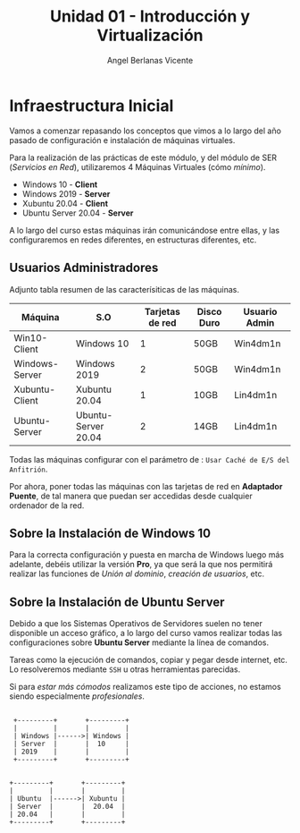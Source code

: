 #+Title: Unidad 01 - Introducción y Virtualización
#+Author: Angel Berlanas Vicente

#+LATEX_HEADER: \hypersetup{colorlinks=true,urlcolor=blue}

#+LATEX_HEADER: \usepackage{fancyhdr}
#+LATEX_HEADER: \fancyhead{} % clear all header fields
#+LATEX_HEADER: \pagestyle{fancy}
#+LATEX_HEADER: \fancyhead[R]{2-SMX: SOX}
#+LATEX_HEADER: \fancyhead[L]{Infraestructura]}

#+LATEX_HEADER:\usepackage{wallpaper}
#+LATEX_HEADER: \ULCornerWallPaper{0.9}{../rsrc/logos/header_europa.png}
#+LATEX_HEADER: \CenterWallPaper{0.7}{../rsrc/logos/watermark_1.png}

\newpage
* Infraestructura Inicial

Vamos a comenzar repasando los conceptos que vimos a lo largo del año pasado de configuración
e instalación de máquinas virtuales.

Para la realización de las prácticas de este módulo, y del módulo de SER (/Servicios en Red/),
utilizaremos 4 Máquinas Virtuales (cómo /mínimo/).

- Windows 10 - *Client*
- Windows 2019 - *Server*
- Xubuntu 20.04 - *Client*
- Ubuntu Server 20.04 - *Server*

A lo largo del curso estas máquinas irán comunicándose entre ellas, y las configuraremos en redes
diferentes, en estructuras diferentes, etc.

** Usuarios Administradores



Adjunto tabla resumen de las caracterísiticas de las máquinas.

#+ATTR_LaTeX: :align |r|c|c|c|c|
| Máquina        | S.O                 | Tarjetas de red | Disco Duro | Usuario Admin |
|----------------+---------------------+-----------------+------------+---------------|
| Win10-Client   | Windows 10          |               1 | 50GB       | Win4dm1n      |
| Windows-Server | Windows 2019        |               2 | 50GB       | Win4dm1n      |
| Xubuntu-Client | Xubuntu 20.04       |               1 | 10GB       | Lin4dm1n      |
| Ubuntu-Server  | Ubuntu-Server 20.04 |               2 | 14GB       | Lin4dm1n      |

Todas las máquinas configurar con el parámetro de : =Usar Caché de E/S del Anfitrión=.

Por ahora, poner todas las máquinas con las tarjetas de red en *Adaptador Puente*, de tal 
manera que puedan ser accedidas desde cualquier ordenador de la red.

** Sobre la Instalación de Windows 10 

   Para la correcta configuración y puesta en marcha de Windows luego más adelante, 
   debéis utilizar la versión *Pro*, ya que será la que nos permitirá realizar las
   funciones de /Unión al dominio/, /creación de usuarios/, etc.

** Sobre la Instalación de Ubuntu Server

   Debido a que los Sistemas Operativos de Servidores suelen no tener disponible
   un acceso gráfico, a lo largo del curso vamos realizar todas las configuraciones
   sobre *Ubuntu Server* mediante la línea de comandos.

   Tareas como la ejecución de comandos, copiar y pegar desde internet, etc. Lo resolveremos
   mediante =SSH= u otras herramientas parecidas.

   Si para /estar más cómodos/ realizamos este tipo de acciones, no estamos siendo 
   especialmente /profesionales/.


\newpage


    #+BEGIN_SRC ditaa :file infraetructura.png

               +---------+       +---------+
               |         |       |         |
               | Windows |------>| Windows |
               | Server  |       |  10     |
               | 2019    |       |         | 
               +---------+       +---------+


              +---------+       +---------+
              |         |       |         |
              | Ubuntu  |------>| Xubuntu |
              | Server  |       |  20.04  |
              | 20.04   |       |         | 
              +---------+       +---------+


    #+END_SRC


